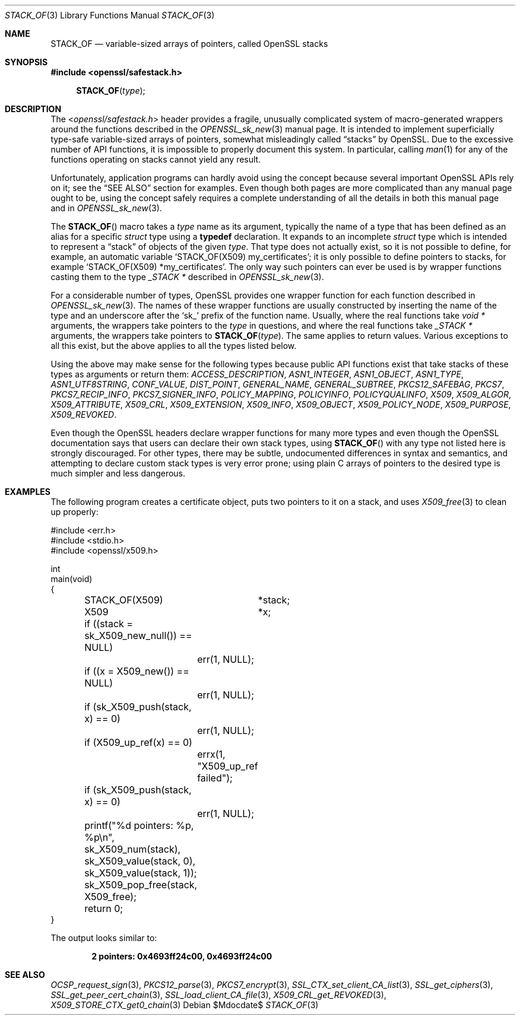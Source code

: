 .\" $OpenBSD$
.\"
.\" Copyright (c) 2018 Ingo Schwarze <schwarze@openbsd.org>
.\"
.\" Permission to use, copy, modify, and distribute this software for any
.\" purpose with or without fee is hereby granted, provided that the above
.\" copyright notice and this permission notice appear in all copies.
.\"
.\" THE SOFTWARE IS PROVIDED "AS IS" AND THE AUTHOR DISCLAIMS ALL WARRANTIES
.\" WITH REGARD TO THIS SOFTWARE INCLUDING ALL IMPLIED WARRANTIES OF
.\" MERCHANTABILITY AND FITNESS. IN NO EVENT SHALL THE AUTHOR BE LIABLE FOR
.\" ANY SPECIAL, DIRECT, INDIRECT, OR CONSEQUENTIAL DAMAGES OR ANY DAMAGES
.\" WHATSOEVER RESULTING FROM LOSS OF USE, DATA OR PROFITS, WHETHER IN AN
.\" ACTION OF CONTRACT, NEGLIGENCE OR OTHER TORTIOUS ACTION, ARISING OUT OF
.\" OR IN CONNECTION WITH THE USE OR PERFORMANCE OF THIS SOFTWARE.
.\"
.Dd $Mdocdate$
.Dt STACK_OF 3
.Os
.Sh NAME
.Nm STACK_OF
.Nd variable-sized arrays of pointers, called OpenSSL stacks
.Sh SYNOPSIS
.In openssl/safestack.h
.Fn STACK_OF type
.Sh DESCRIPTION
The
.In openssl/safestack.h
header provides a fragile, unusually complicated system of
macro-generated wrappers around the functions described in the
.Xr OPENSSL_sk_new 3
manual page.
It is intended to implement superficially type-safe variable-sized
arrays of pointers, somewhat misleadingly called
.Dq stacks
by OpenSSL.
Due to the excessive number of API functions, it is impossible to
properly document this system.
In particular, calling
.Xr man 1
for any of the functions operating on stacks cannot yield any result.
.Pp
Unfortunately, application programs can hardly avoid using the concept
because several important OpenSSL APIs rely on it; see the
.Sx SEE ALSO
section for examples.
Even though both pages are more complicated than any manual page
ought to be, using the concept safely requires a complete understanding
of all the details in both this manual page and in
.Xr OPENSSL_sk_new 3 .
.Pp
The
.Fn STACK_OF
macro takes a
.Fa type
name as its argument, typically the name of a type
that has been defined as an alias for a specific
.Vt struct
type using a
.Sy typedef
declaration.
It expands to an incomplete
.Vt struct
type which is intended to represent a
.Dq stack
of objects of the given
.Fa type .
That type does not actually exist, so it is not possible to define,
for example, an automatic variable
.Ql STACK_OF(X509) my_certificates ;
it is only possible to define pointers to stacks, for example
.Ql STACK_OF(X509) *my_certificates .
The only way such pointers can ever be used is by wrapper functions
casting them to the type
.Vt _STACK *
described in
.Xr OPENSSL_sk_new 3 .
.Pp
For a considerable number of types, OpenSSL provides one wrapper
function for each function described in
.Xr OPENSSL_sk_new 3 .
The names of these wrapper functions are usually constructed by
inserting the name of the type and an underscore after the
.Sq sk_
prefix of the function name.
Usually, where the real functions take
.Vt void *
arguments, the wrappers take pointers to the
.Fa type
in questions, and where the real functions take
.Vt _STACK *
arguments, the wrappers take pointers to
.Fn STACK_OF type .
The same applies to return values.
Various exceptions to all this exist, but the above applies to
all the types listed below.
.Pp
Using the above may make sense for the following types because
public API functions exist that take stacks of these types as
arguments or return them:
.Vt ACCESS_DESCRIPTION ,
.Vt ASN1_INTEGER ,
.Vt ASN1_OBJECT ,
.Vt ASN1_TYPE ,
.Vt ASN1_UTF8STRING ,
.Vt CONF_VALUE ,
.Vt DIST_POINT ,
.Vt GENERAL_NAME ,
.Vt GENERAL_SUBTREE ,
.Vt PKCS12_SAFEBAG ,
.Vt PKCS7 ,
.Vt PKCS7_RECIP_INFO ,
.Vt PKCS7_SIGNER_INFO ,
.Vt POLICY_MAPPING ,
.Vt POLICYINFO ,
.Vt POLICYQUALINFO ,
.Vt X509 ,
.Vt X509_ALGOR ,
.Vt X509_ATTRIBUTE ,
.Vt X509_CRL ,
.Vt X509_EXTENSION ,
.Vt X509_INFO ,
.Vt X509_OBJECT ,
.Vt X509_POLICY_NODE ,
.Vt X509_PURPOSE ,
.Vt X509_REVOKED .
.Pp
Even though the OpenSSL headers declare wrapper functions for many
more types and even though the OpenSSL documentation says that users
can declare their own stack types, using
.Fn STACK_OF
with any type not listed here is strongly discouraged.
For other types, there may be subtle, undocumented differences
in syntax and semantics, and attempting to declare custom stack
types is very error prone; using plain C arrays of pointers to
the desired type is much simpler and less dangerous.
.Sh EXAMPLES
The following program creates a certificate object, puts two
pointers to it on a stack, and uses
.Xr X509_free 3
to clean up properly:
.Bd -literal
#include <err.h>
#include <stdio.h>
#include <openssl/x509.h>

int
main(void)
{
	STACK_OF(X509)	*stack;
	X509		*x;

	if ((stack = sk_X509_new_null()) == NULL)
		err(1, NULL);
	if ((x = X509_new()) == NULL)
		err(1, NULL);
	if (sk_X509_push(stack, x) == 0)
		err(1, NULL);
	if (X509_up_ref(x) == 0)
		errx(1, "X509_up_ref failed");
	if (sk_X509_push(stack, x) == 0)
		err(1, NULL);
	printf("%d pointers: %p, %p\en", sk_X509_num(stack),
	    sk_X509_value(stack, 0), sk_X509_value(stack, 1));
	sk_X509_pop_free(stack, X509_free);

	return 0;
}
.Ed
.Pp
The output looks similar to:
.Pp
.Dl 2 pointers: 0x4693ff24c00, 0x4693ff24c00
.Sh SEE ALSO
.Xr OCSP_request_sign 3 ,
.Xr PKCS12_parse 3 ,
.Xr PKCS7_encrypt 3 ,
.Xr SSL_CTX_set_client_CA_list 3 ,
.Xr SSL_get_ciphers 3 ,
.Xr SSL_get_peer_cert_chain 3 ,
.Xr SSL_load_client_CA_file 3 ,
.Xr X509_CRL_get_REVOKED 3 ,
.Xr X509_STORE_CTX_get0_chain 3
